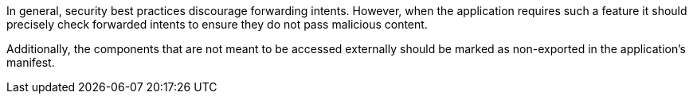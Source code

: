 In general, security best practices discourage forwarding intents. However, when
the application requires such a feature it should precisely check forwarded
intents to ensure they do not pass malicious content.

Additionally, the components that are not meant to be accessed externally should
be marked as non-exported in the application's manifest.